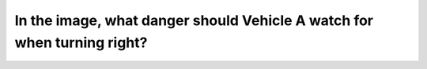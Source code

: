.. raw:: html

   <div class="question-page">
   <div class="test-name">Canada BC Driver's License Knowledge Test Test Bank (2024)</div>

.. meta::
   :description: In the image, what danger should Vehicle A watch for when turning right?
   :keywords: Vancouver driver's license test, BC driver's license test right turn, driving dangers, roadside obstacles

.. raw:: html

   <div class="question-card">


In the image, what danger should Vehicle A watch for when turning right?
================================================================================================================================================

.. raw:: html

   <hr>

.. image:: /../../../images/driver_test/ca/bc/69.png
   :width: 70%
   :alt: Image for the question
   :class: question-image
   :align: center



.. raw:: html

   <div id="q69" class="quiz">
       <div class="option" id="q69-A" onclick="selectOption('q69', 'A', true)">
           A. A bicycle approaching from behind
       </div>
       <div class="option" id="q69-B" onclick="selectOption('q69', 'B', false)">
           B. Vehicle B overtaking on the left
       </div>
       <div class="option" id="q69-C" onclick="selectOption('q69', 'C', false)">
           C. A dog or other animals coming from between parked cars
       </div>
       <div class="option" id="q69-D" onclick="selectOption('q69', 'D', false)">
           D. Pedestrians on the sidewalk
       </div>
       <p id="q69-result" class="result"></p>
   </div>

   <hr>

.. dropdown:: ►|explanation|

   Vehicle A should watch for bicycles approaching from behind when turning right to ensure the safety of pedestrians and cyclists.

.. raw:: html

   <div class="nav-buttons">
       <a href="q68.html" class="button">|prev_question|</a>
       <span class="page-indicator">69 / 200</span>
       <a href="q70.html" class="button">|next_question|</a>
   </div>
   </div>

   </div>
